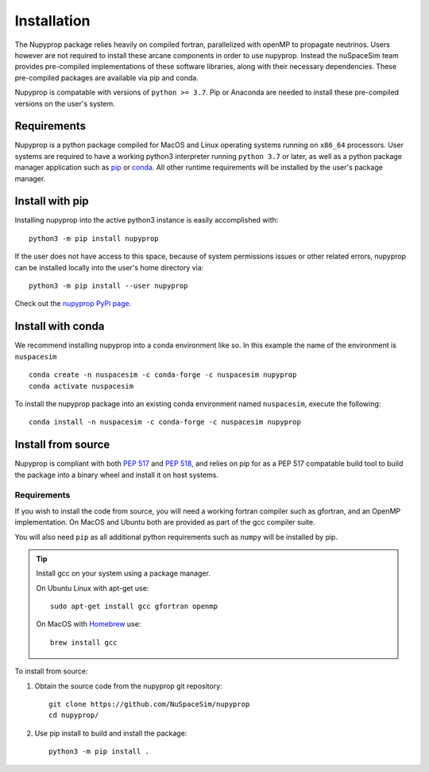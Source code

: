 .. _installation:

Installation
============

The Nupyprop package relies heavily on compiled fortran, parallelized with openMP to
propagate neutrinos. Users however are not required to install these arcane components
in order to use nupyprop. Instead the nuSpaceSim team provides pre-compiled
implementations of these software libraries, along with their necessary dependencies.
These pre-compiled packages are available via pip and conda.

Nupyprop is compatable with versions of ``python >= 3.7``. Pip or Anaconda are needed to
install these pre-compiled versions on the user's system.

Requirements
------------

Nupyprop is a python package compiled for MacOS and Linux operating systems running on
``x86_64`` processors. User systems are required to have a working python3 interpreter
running ``python 3.7`` or later, as well as a python package manager application such as
`pip`_ or `conda`_. All other runtime requirements will be installed by the user's package
manager.

.. _pip: https://pip.pypa.io/en/stable/
.. _conda: https://docs.conda.io/en/latest/miniconda.html

Install with pip
----------------

Installing nupyprop into the active python3 instance is easily accomplished with:

::

  python3 -m pip install nupyprop

If the user does not have access to this space, because of system permissions issues or
other related errors, nupyprop can be installed locally into the user's home directory
via:

::

  python3 -m pip install --user nupyprop

Check out the `nupyprop PyPi page <https://pypi.org/project/nupyprop/>`_.


Install with conda
------------------

We recommend installing nupyprop into a conda environment like so. In
this example the name of the environment is ``nuspacesim``

::

   conda create -n nuspacesim -c conda-forge -c nuspacesim nupyprop
   conda activate nuspacesim

To install the nupyprop package into an existing conda environment named ``nuspacesim``,
execute the following:

::

  conda install -n nuspacesim -c conda-forge -c nuspacesim nupyprop


Install from source
-------------------

Nupyprop is compliant with both :PEP:`517` and :PEP:`518`, and relies on pip for as a
PEP 517 compatable build tool to build the package into a binary wheel and install it on
host systems.

Requirements
~~~~~~~~~~~~

If you wish to install the code from source, you will need a working fortran compiler such
as gfortran, and an OpenMP implementation. On MacOS and Ubuntu both are provided as part
of the gcc compiler suite.

You will also need ``pip`` as all additional python requirements such as ``numpy`` will
be installed by pip.

.. tip::
    Install gcc on your system using a package manager.

    On Ubuntu Linux with apt-get use:

    ::

       sudo apt-get install gcc gfortran openmp

    On MacOS with `Homebrew`_ use:

    ::

      brew install gcc

.. _Homebrew: https://brew.sh/

To install from source:

1. Obtain the source code from the nupyprop git repository:
   ::

      git clone https://github.com/NuSpaceSim/nupyprop
      cd nupyprop/
2. Use pip install to build and install the package:
   ::

      python3 -m pip install .



